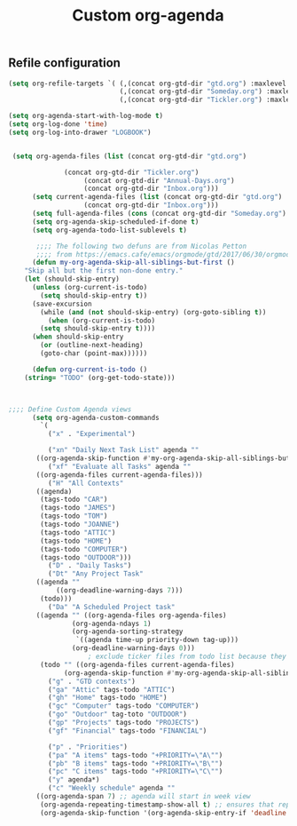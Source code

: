 #+TITLE: Custom org-agenda
#+OPTIONS: toc:nil num:nil ^:nil
#+INDEX: org-agenda!customization
** Refile configuration
 #+BEGIN_SRC emacs-lisp
 (setq org-refile-targets `( (,(concat org-gtd-dir "gtd.org") :maxlevel . 2)
                             (,(concat org-gtd-dir "Someday.org") :maxlevel . 2)
                             (,(concat org-gtd-dir "Tickler.org") :maxlevel . 1)))
 #+END_SRC




 #+BEGIN_SRC emacs-lisp
	 (setq org-agenda-start-with-log-mode t)
	 (setq org-log-done 'time)
	 (setq org-log-into-drawer "LOGBOOK")


      (setq org-agenda-files (list (concat org-gtd-dir "gtd.org")

				   (concat org-gtd-dir "Tickler.org")
					    (concat org-gtd-dir "Annual-Days.org")
					    (concat org-gtd-dir "Inbox.org")))
	       (setq current-agenda-files (list (concat org-gtd-dir "gtd.org")
						(concat org-gtd-dir "Inbox.org")))
	       (setq full-agenda-files (cons (concat org-gtd-dir "Someday.org") org-agenda-files))
	       (setq org-agenda-skip-scheduled-if-done t)
	       (setq org-agenda-todo-list-sublevels t)

		    ;;;; The following two defuns are from Nicolas Petton
		    ;;;; from https://emacs.cafe/emacs/orgmode/gtd/2017/06/30/orgmode-gtd.html
	       (defun my-org-agenda-skip-all-siblings-but-first ()
		 "Skip all but the first non-done entry."
		 (let (should-skip-entry)
		   (unless (org-current-is-todo)
		     (setq should-skip-entry t))
		   (save-excursion
		     (while (and (not should-skip-entry) (org-goto-sibling t))
		       (when (org-current-is-todo)
			 (setq should-skip-entry t))))
		   (when should-skip-entry
		     (or (outline-next-heading)
			 (goto-char (point-max))))))

	       (defun org-current-is-todo ()
		 (string= "TODO" (org-get-todo-state)))



	 ;;;; Define Custom Agenda views
	       (setq org-agenda-custom-commands
		     `(
		       ("x" . "Experimental")

		       ("xn" "Daily Next Task List" agenda ""
			((org-agenda-skip-function #'my-org-agenda-skip-all-siblings-but-first)))
		       ("xf" "Evaluate all Tasks" agenda ""
			((org-agenda-files current-agenda-files)))
		       ("H" "All Contexts"
			((agenda)
			 (tags-todo "CAR")
			 (tags-todo "JAMES")
			 (tags-todo "TOM")
			 (tags-todo "JOANNE")
			 (tags-todo "ATTIC")
			 (tags-todo "HOME")
			 (tags-todo "COMPUTER")
			 (tags-todo "OUTDOOR")))
		       ("D" . "Daily Tasks")
		       ("Dt" "Any Project Task"
			((agenda ""
				 ((org-deadline-warning-days 7)))
			 (todo)))
		       ("Da" "A Scheduled Project task"
			((agenda "" ((org-agenda-files org-agenda-files)
				     (org-agenda-ndays 1)
				     (org-agenda-sorting-strategy
				      `((agenda time-up priority-down tag-up)))
				     (org-deadline-warning-days 0)))
						 ; exclude ticker files from todo list because they are covered in agenda
			 (todo "" ((org-agenda-files current-agenda-files)
				   (org-agenda-skip-function #'my-org-agenda-skip-all-siblings-but-first)))))
		       ("g" . "GTD contexts")
		       ("ga" "Attic" tags-todo "ATTIC")
		       ("gh" "Home" tags-todo "HOME")
		       ("gc" "Computer" tags-todo "COMPUTER")
		       ("go" "Outdoor" tag-toto "OUTDOOR")
		       ("gp" "Projects" tags-todo "PROJECTS")
		       ("gf" "Financial" tags-todo "FINANCIAL")

		       ("p" . "Priorities")
		       ("pa" "A items" tags-todo "+PRIORITY=\"A\"")
		       ("pb" "B items" tags-todo "+PRIORITY=\"B\"")
		       ("pc" "C items" tags-todo "+PRIORITY=\"C\"")
		       ("y" agenda*)
		       ("c" "Weekly schedule" agenda ""
			((org-agenda-span 7) ;; agenda will start in week view
			 (org-agenda-repeating-timestamp-show-all t) ;; ensures that repeating events appear on all relevant dates
			 (org-agenda-skip-function '(org-agenda-skip-entry-if 'deadline 'scheduled))))))


 #+END_SRC

